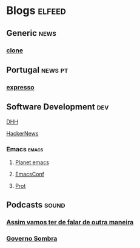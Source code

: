 * Blogs                                                              :elfeed:

** Generic                :news:
*** [[https://clone.fyi/rss.xml][clone]]

** Portugal                                                     :news:pt:
*** [[https://rss.impresa.pt/feed/latest/expresso.rss?type=ARTICLE%2CVIDEO%2CGALLERY%2CSTREAM%2CPLAYLIST%2CEVENT%2CNEWSLETTER&limit=20&pubsubhub=true][expresso]]
** Software Development                                                 :dev:
**** [[https://world.hey.com/dhh/feed.atom][DHH]]
**** [[https://brutalist.report/source/hn][HackerNews]]
*** Emacs                                                    :emacs:
**** [[https://planet.emacslife.com/atom.xml][Planet emacs]]
**** [[toobnix:154][EmacsConf]]
**** [[https://protesilaos.com/master.xml][Prot]]
** Podcasts                                                           :sound:
*** [[https://www.omnycontent.com/d/playlist/8c0a4104-a688-4e57-91fd-ad7b00d5dddd/4d34c22e-22fd-41a7-86ad-b2a4012ae35e/ac56cf5b-e924-459d-867f-b2a4012aea10/podcast.rss][Assim vamos ter de falar de outra maneira]]
*** [[https://rss.impresa.pt/feed/latest/expresso/podcasts/governo-sombra.rss?itunes=true][Governo Sombra]]
